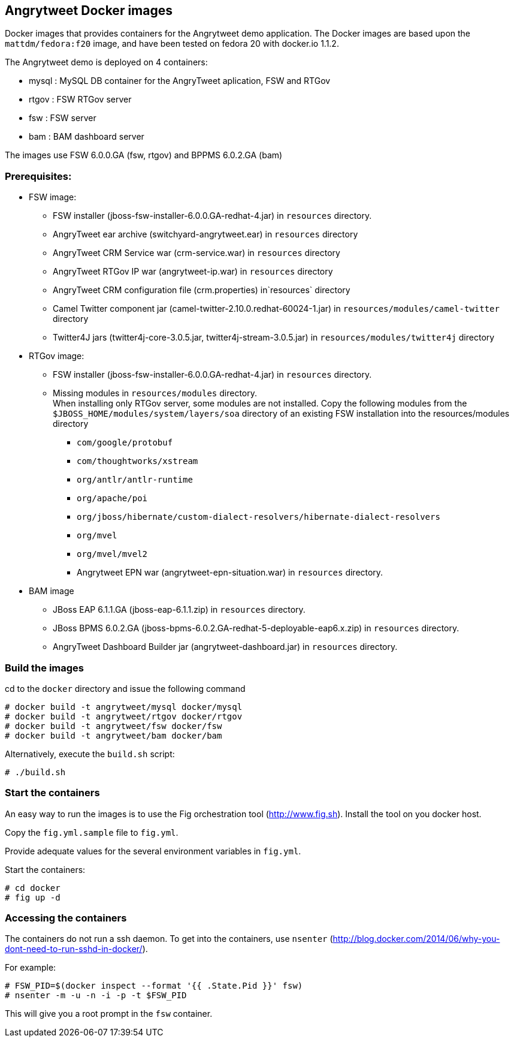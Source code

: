 :numbered!:

== Angrytweet Docker images

Docker images that provides containers for the Angrytweet demo application. The Docker images are based upon the `mattdm/fedora:f20` image, and have been tested on fedora 20 with docker.io 1.1.2. 

The Angrytweet demo is deployed on 4 containers:

* mysql : MySQL DB container for the AngryTweet aplication, FSW and RTGov
* rtgov : FSW RTGov server
* fsw : FSW server 
* bam : BAM dashboard server

The images use FSW 6.0.0.GA (fsw, rtgov) and BPPMS 6.0.2.GA (bam)

=== Prerequisites:

* FSW image:
** FSW installer (jboss-fsw-installer-6.0.0.GA-redhat-4.jar) in `resources` directory.
** AngryTweet ear archive (switchyard-angrytweet.ear) in `resources` directory
** AngryTweet CRM Service war (crm-service.war) in `resources` directory
** AngryTweet RTGov IP war (angrytweet-ip.war) in `resources` directory
** AngryTweet CRM configuration file (crm.properties) in`resources` directory
** Camel Twitter component jar (camel-twitter-2.10.0.redhat-60024-1.jar) in `resources/modules/camel-twitter` directory
** Twitter4J jars (twitter4j-core-3.0.5.jar, twitter4j-stream-3.0.5.jar) in `resources/modules/twitter4j` directory

* RTGov image:
** FSW installer (jboss-fsw-installer-6.0.0.GA-redhat-4.jar) in `resources` directory.
** Missing modules in `resources/modules` directory. + 
When installing only RTGov server, some modules are not installed. Copy the following modules from the `$JBOSS_HOME/modules/system/layers/soa` directory of an existing FSW installation into the resources/modules directory
*** `com/google/protobuf`
*** `com/thoughtworks/xstream`
*** `org/antlr/antlr-runtime`
*** `org/apache/poi`
*** `org/jboss/hibernate/custom-dialect-resolvers/hibernate-dialect-resolvers`
*** `org/mvel`
*** `org/mvel/mvel2`
*** Angrytweet EPN war (angrytweet-epn-situation.war) in `resources` directory.

* BAM image
** JBoss EAP 6.1.1.GA (jboss-eap-6.1.1.zip) in `resources` directory.
** JBoss BPMS 6.0.2.GA (jboss-bpms-6.0.2.GA-redhat-5-deployable-eap6.x.zip) in `resources` directory.
** AngryTweet Dashboard Builder jar (angrytweet-dashboard.jar) in `resources` directory.

=== Build the images

cd to the `docker` directory and issue the following command
----
# docker build -t angrytweet/mysql docker/mysql
# docker build -t angrytweet/rtgov docker/rtgov
# docker build -t angrytweet/fsw docker/fsw
# docker build -t angrytweet/bam docker/bam
----

Alternatively, execute the `build.sh` script:

----
# ./build.sh
----

=== Start the containers

An easy way to run the images is to use the Fig orchestration tool (http://www.fig.sh). Install the tool on you docker host.

Copy the `fig.yml.sample` file to `fig.yml`.

Provide adequate values for the several environment variables in `fig.yml`.

Start the containers:

----
# cd docker
# fig up -d
----

=== Accessing the containers

The containers do not run a ssh daemon. To get into the containers, use `nsenter` (http://blog.docker.com/2014/06/why-you-dont-need-to-run-sshd-in-docker/).

For example:

----
# FSW_PID=$(docker inspect --format '{{ .State.Pid }}' fsw)
# nsenter -m -u -n -i -p -t $FSW_PID
----

This will give you a root prompt in the `fsw` container.

